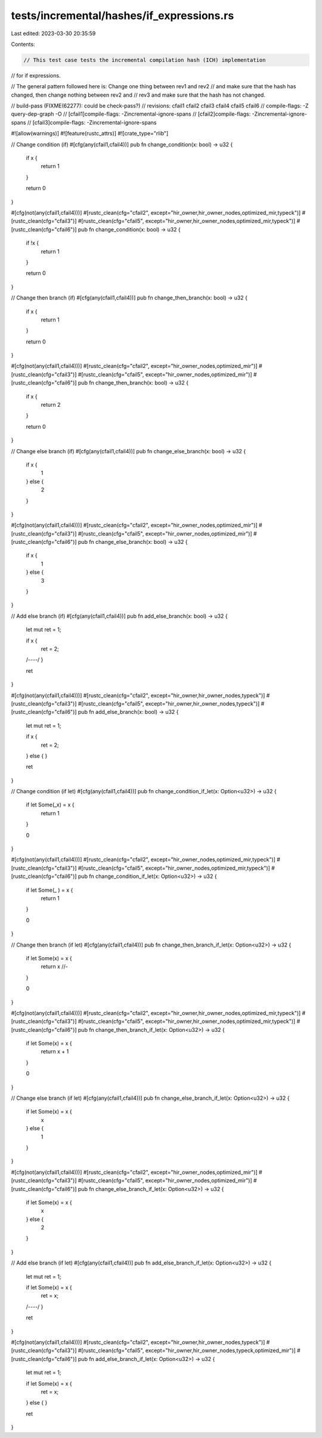 tests/incremental/hashes/if_expressions.rs
==========================================

Last edited: 2023-03-30 20:35:59

Contents:

.. code-block:: rs

    // This test case tests the incremental compilation hash (ICH) implementation
// for if expressions.

// The general pattern followed here is: Change one thing between rev1 and rev2
// and make sure that the hash has changed, then change nothing between rev2 and
// rev3 and make sure that the hash has not changed.

// build-pass (FIXME(62277): could be check-pass?)
// revisions: cfail1 cfail2 cfail3 cfail4 cfail5 cfail6
// compile-flags: -Z query-dep-graph -O
// [cfail1]compile-flags: -Zincremental-ignore-spans
// [cfail2]compile-flags: -Zincremental-ignore-spans
// [cfail3]compile-flags: -Zincremental-ignore-spans

#![allow(warnings)]
#![feature(rustc_attrs)]
#![crate_type="rlib"]

// Change condition (if)
#[cfg(any(cfail1,cfail4))]
pub fn change_condition(x: bool) -> u32 {
    if  x {
        return 1
    }

    return 0
}

#[cfg(not(any(cfail1,cfail4)))]
#[rustc_clean(cfg="cfail2", except="hir_owner,hir_owner_nodes,optimized_mir,typeck")]
#[rustc_clean(cfg="cfail3")]
#[rustc_clean(cfg="cfail5", except="hir_owner,hir_owner_nodes,optimized_mir,typeck")]
#[rustc_clean(cfg="cfail6")]
pub fn change_condition(x: bool) -> u32 {
    if !x {
        return 1
    }

    return 0
}

// Change then branch (if)
#[cfg(any(cfail1,cfail4))]
pub fn change_then_branch(x: bool) -> u32 {
    if x {
        return 1
    }

    return 0
}

#[cfg(not(any(cfail1,cfail4)))]
#[rustc_clean(cfg="cfail2", except="hir_owner_nodes,optimized_mir")]
#[rustc_clean(cfg="cfail3")]
#[rustc_clean(cfg="cfail5", except="hir_owner_nodes,optimized_mir")]
#[rustc_clean(cfg="cfail6")]
pub fn change_then_branch(x: bool) -> u32 {
    if x {
        return 2
    }

    return 0
}



// Change else branch (if)
#[cfg(any(cfail1,cfail4))]
pub fn change_else_branch(x: bool) -> u32 {
    if x {
        1
    } else {
        2
    }
}

#[cfg(not(any(cfail1,cfail4)))]
#[rustc_clean(cfg="cfail2", except="hir_owner_nodes,optimized_mir")]
#[rustc_clean(cfg="cfail3")]
#[rustc_clean(cfg="cfail5", except="hir_owner_nodes,optimized_mir")]
#[rustc_clean(cfg="cfail6")]
pub fn change_else_branch(x: bool) -> u32 {
    if x {
        1
    } else {
        3
    }
}



// Add else branch (if)
#[cfg(any(cfail1,cfail4))]
pub fn add_else_branch(x: bool) -> u32 {
    let mut ret = 1;

    if x {
        ret = 2;
    /*----*/
    }

    ret
}

#[cfg(not(any(cfail1,cfail4)))]
#[rustc_clean(cfg="cfail2", except="hir_owner,hir_owner_nodes,typeck")]
#[rustc_clean(cfg="cfail3")]
#[rustc_clean(cfg="cfail5", except="hir_owner,hir_owner_nodes,typeck")]
#[rustc_clean(cfg="cfail6")]
pub fn add_else_branch(x: bool) -> u32 {
    let mut ret = 1;

    if x {
        ret = 2;
    } else {
    }

    ret
}



// Change condition (if let)
#[cfg(any(cfail1,cfail4))]
pub fn change_condition_if_let(x: Option<u32>) -> u32 {
    if let Some(_x) = x {
        return 1
    }

    0
}

#[cfg(not(any(cfail1,cfail4)))]
#[rustc_clean(cfg="cfail2", except="hir_owner_nodes,optimized_mir,typeck")]
#[rustc_clean(cfg="cfail3")]
#[rustc_clean(cfg="cfail5", except="hir_owner_nodes,optimized_mir,typeck")]
#[rustc_clean(cfg="cfail6")]
pub fn change_condition_if_let(x: Option<u32>) -> u32 {
    if let Some(_ ) = x {
        return 1
    }

    0
}



// Change then branch (if let)
#[cfg(any(cfail1,cfail4))]
pub fn change_then_branch_if_let(x: Option<u32>) -> u32 {
    if let Some(x) = x {
        return x //-
    }

    0
}

#[cfg(not(any(cfail1,cfail4)))]
#[rustc_clean(cfg="cfail2", except="hir_owner,hir_owner_nodes,optimized_mir,typeck")]
#[rustc_clean(cfg="cfail3")]
#[rustc_clean(cfg="cfail5", except="hir_owner,hir_owner_nodes,optimized_mir,typeck")]
#[rustc_clean(cfg="cfail6")]
pub fn change_then_branch_if_let(x: Option<u32>) -> u32 {
    if let Some(x) = x {
        return x + 1
    }

    0
}



// Change else branch (if let)
#[cfg(any(cfail1,cfail4))]
pub fn change_else_branch_if_let(x: Option<u32>) -> u32 {
    if let Some(x) = x {
        x
    } else {
        1
    }
}

#[cfg(not(any(cfail1,cfail4)))]
#[rustc_clean(cfg="cfail2", except="hir_owner_nodes,optimized_mir")]
#[rustc_clean(cfg="cfail3")]
#[rustc_clean(cfg="cfail5", except="hir_owner_nodes,optimized_mir")]
#[rustc_clean(cfg="cfail6")]
pub fn change_else_branch_if_let(x: Option<u32>) -> u32 {
    if let Some(x) = x {
        x
    } else {
        2
    }
}



// Add else branch (if let)
#[cfg(any(cfail1,cfail4))]
pub fn add_else_branch_if_let(x: Option<u32>) -> u32 {
    let mut ret = 1;

    if let Some(x) = x {
        ret = x;
    /*----*/
    }

    ret
}

#[cfg(not(any(cfail1,cfail4)))]
#[rustc_clean(cfg="cfail2", except="hir_owner,hir_owner_nodes,typeck")]
#[rustc_clean(cfg="cfail3")]
#[rustc_clean(cfg="cfail5", except="hir_owner,hir_owner_nodes,typeck,optimized_mir")]
#[rustc_clean(cfg="cfail6")]
pub fn add_else_branch_if_let(x: Option<u32>) -> u32 {
    let mut ret = 1;

    if let Some(x) = x {
        ret = x;
    } else {
    }

    ret
}


